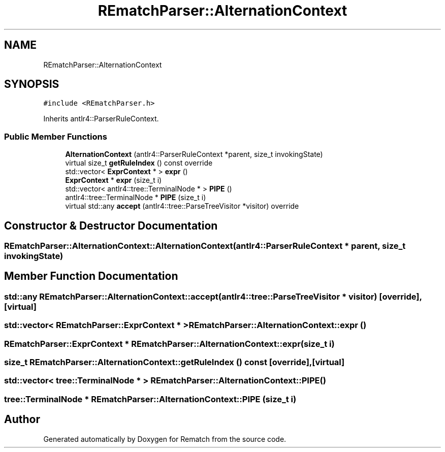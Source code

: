 .TH "REmatchParser::AlternationContext" 3 "Mon Jan 30 2023" "Version 1" "Rematch" \" -*- nroff -*-
.ad l
.nh
.SH NAME
REmatchParser::AlternationContext
.SH SYNOPSIS
.br
.PP
.PP
\fC#include <REmatchParser\&.h>\fP
.PP
Inherits antlr4::ParserRuleContext\&.
.SS "Public Member Functions"

.in +1c
.ti -1c
.RI "\fBAlternationContext\fP (antlr4::ParserRuleContext *parent, size_t invokingState)"
.br
.ti -1c
.RI "virtual size_t \fBgetRuleIndex\fP () const override"
.br
.ti -1c
.RI "std::vector< \fBExprContext\fP * > \fBexpr\fP ()"
.br
.ti -1c
.RI "\fBExprContext\fP * \fBexpr\fP (size_t i)"
.br
.ti -1c
.RI "std::vector< antlr4::tree::TerminalNode * > \fBPIPE\fP ()"
.br
.ti -1c
.RI "antlr4::tree::TerminalNode * \fBPIPE\fP (size_t i)"
.br
.ti -1c
.RI "virtual std::any \fBaccept\fP (antlr4::tree::ParseTreeVisitor *visitor) override"
.br
.in -1c
.SH "Constructor & Destructor Documentation"
.PP 
.SS "REmatchParser::AlternationContext::AlternationContext (antlr4::ParserRuleContext * parent, size_t invokingState)"

.SH "Member Function Documentation"
.PP 
.SS "std::any REmatchParser::AlternationContext::accept (antlr4::tree::ParseTreeVisitor * visitor)\fC [override]\fP, \fC [virtual]\fP"

.SS "std::vector< \fBREmatchParser::ExprContext\fP * > REmatchParser::AlternationContext::expr ()"

.SS "\fBREmatchParser::ExprContext\fP * REmatchParser::AlternationContext::expr (size_t i)"

.SS "size_t REmatchParser::AlternationContext::getRuleIndex () const\fC [override]\fP, \fC [virtual]\fP"

.SS "std::vector< tree::TerminalNode * > REmatchParser::AlternationContext::PIPE ()"

.SS "tree::TerminalNode * REmatchParser::AlternationContext::PIPE (size_t i)"


.SH "Author"
.PP 
Generated automatically by Doxygen for Rematch from the source code\&.
